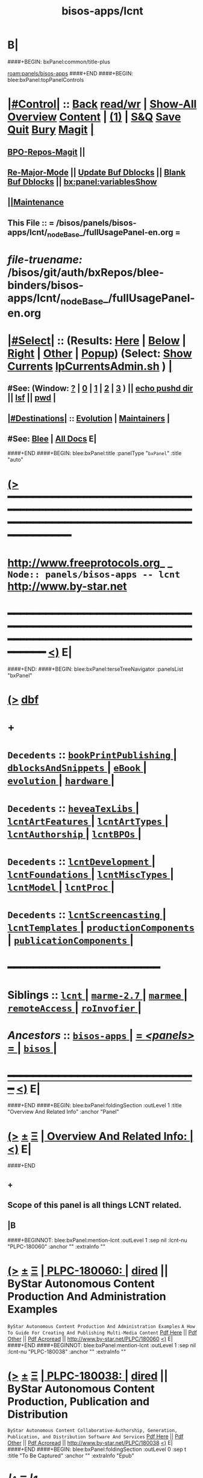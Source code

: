 * B|
####+BEGIN: bxPanel:common/title-plus
#+title: bisos-apps/lcnt
#+roam_tags: branch
#+roam_key: panels/bisos-apps/lcnt
[[roam:panels/bisos-apps]]
####+END
####+BEGIN: blee:bxPanel:topPanelControls
*  [[elisp:(org-cycle)][|#Control|]] :: [[elisp:(blee:bnsm:menu-back)][Back]] [[elisp:(toggle-read-only)][read/wr]] | [[elisp:(show-all)][Show-All]]  [[elisp:(org-shifttab)][Overview]]  [[elisp:(progn (org-shifttab) (org-content))][Content]] | [[elisp:(delete-other-windows)][(1)]] | [[elisp:(progn (save-buffer) (kill-buffer))][S&Q]] [[elisp:(save-buffer)][Save]] [[elisp:(kill-buffer)][Quit]] [[elisp:(bury-buffer)][Bury]]  [[elisp:(magit)][Magit]]  [[elisp:(org-cycle)][| ]]
**  [[elisp:(bap:magit:bisos:current-bpo-repos/visit)][BPO-Repos-Magit]] ||
**  [[elisp:(blee:buf:re-major-mode)][Re-Major-Mode]] ||  [[elisp:(org-dblock-update-buffer-bx)][Update Buf Dblocks]] || [[elisp:(org-dblock-bx-blank-buffer)][Blank Buf Dblocks]] || [[elisp:(bx:panel:variablesShow)][bx:panel:variablesShow]]
**  [[elisp:(blee:menu-sel:comeega:maintenance:popupMenu)][||Maintenance]]
**  This File :: *= /bisos/panels/bisos-apps/lcnt/_nodeBase_/fullUsagePanel-en.org =*
* /file-truename:/  /bisos/git/auth/bxRepos/blee-binders/bisos-apps/lcnt/_nodeBase_/fullUsagePanel-en.org
*  [[elisp:(org-cycle)][|#Select|]]  :: (Results: [[elisp:(blee:bnsm:results-here)][Here]] | [[elisp:(blee:bnsm:results-split-below)][Below]] | [[elisp:(blee:bnsm:results-split-right)][Right]] | [[elisp:(blee:bnsm:results-other)][Other]] | [[elisp:(blee:bnsm:results-popup)][Popup]]) (Select:  [[elisp:(lsip-local-run-command "lpCurrentsAdmin.sh -i currentsGetThenShow")][Show Currents]]  [[elisp:(lsip-local-run-command "lpCurrentsAdmin.sh")][lpCurrentsAdmin.sh]] ) [[elisp:(org-cycle)][| ]]
**  #See:  (Window: [[elisp:(blee:bnsm:results-window-show)][?]] | [[elisp:(blee:bnsm:results-window-set 0)][0]] | [[elisp:(blee:bnsm:results-window-set 1)][1]] | [[elisp:(blee:bnsm:results-window-set 2)][2]] | [[elisp:(blee:bnsm:results-window-set 3)][3]] ) || [[elisp:(lsip-local-run-command-here "echo pushd dest")][echo pushd dir]] || [[elisp:(lsip-local-run-command-here "lsf")][lsf]] || [[elisp:(lsip-local-run-command-here "pwd")][pwd]] |
**  [[elisp:(org-cycle)][|#Destinations|]] :: [[Evolution]] | [[Maintainers]]  [[elisp:(org-cycle)][| ]]
**  #See:  [[elisp:(bx:bnsm:top:panel-blee)][Blee]] | [[elisp:(bx:bnsm:top:panel-listOfDocs)][All Docs]]  E|
####+END
####+BEGIN: blee:bxPanel:title :panelType "=bxPanel=" :title "auto"
* [[elisp:(show-all)][(>]] ━━━━━━━━━━━━━━━━━━━━━━━━━━━━━━━━━━━━━━━━━━━━━━━━━━━━━━━━━━━━━━━━━━━━━━━━━━━━━━━━━━━━━━━━━━━━━━━━━
*   [[img-link:file:/bisos/blee/env/images/fpfByStarElipseTop-50.png][http://www.freeprotocols.org]]_ _   ~Node:: panels/bisos-apps -- lcnt~   [[img-link:file:/bisos/blee/env/images/fpfByStarElipseBottom-50.png][http://www.by-star.net]]
* ━━━━━━━━━━━━━━━━━━━━━━━━━━━━━━━━━━━━━━━━━━━━━━━━━━━━━━━━━━━━━━━━━━━━━━━━━━━━━━━━━━━━━━━━━━━━━  [[elisp:(org-shifttab)][<)]] E|
####+END:
####+BEGIN: blee:bxPanel:terseTreeNavigator :panelsList "bxPanel"
* [[elisp:(show-all)][(>]] [[elisp:(describe-function 'org-dblock-write:blee:bxPanel:terseTreeNavigator)][dbf]]
* +
*   =Decedents=  :: [[elisp:(blee:bnsm:panel-goto "/bisos/panels/bisos-apps/lcnt/bookPrintPublishing/_nodeBase_")][ =bookPrintPublishing= ]] *|* [[elisp:(blee:bnsm:panel-goto "/bisos/panels/bisos-apps/lcnt/dblocksAndSnippets/_nodeBase_")][ =dblocksAndSnippets= ]] *|* [[elisp:(blee:bnsm:panel-goto "/bisos/panels/bisos-apps/lcnt/eBook/_nodeBase_")][ =eBook= ]] *|* [[elisp:(blee:bnsm:panel-goto "/bisos/panels/bisos-apps/lcnt/evolution/_nodeBase_")][ =evolution= ]] *|* [[elisp:(blee:bnsm:panel-goto "/bisos/panels/bisos-apps/lcnt/hardware/_nodeBase_")][ =hardware= ]] *|*
*   =Decedents=  :: [[elisp:(blee:bnsm:panel-goto "/bisos/panels/bisos-apps/lcnt/heveaTexLibs/_nodeBase_")][ =heveaTexLibs= ]] *|* [[elisp:(blee:bnsm:panel-goto "/bisos/panels/bisos-apps/lcnt/lcntArtFeatures/_nodeBase_")][ =lcntArtFeatures= ]] *|* [[elisp:(blee:bnsm:panel-goto "/bisos/panels/bisos-apps/lcnt/lcntArtTypes/_nodeBase_")][ =lcntArtTypes= ]] *|* [[elisp:(blee:bnsm:panel-goto "/bisos/panels/bisos-apps/lcnt/lcntAuthorship/_nodeBase_")][ =lcntAuthorship= ]] *|* [[elisp:(blee:bnsm:panel-goto "/bisos/panels/bisos-apps/lcnt/lcntBPOs/_nodeBase_")][ =lcntBPOs= ]] *|*
*   =Decedents=  :: [[elisp:(blee:bnsm:panel-goto "/bisos/panels/bisos-apps/lcnt/lcntDevelopment/_nodeBase_")][ =lcntDevelopment= ]] *|* [[elisp:(blee:bnsm:panel-goto "/bisos/panels/bisos-apps/lcnt/lcntFoundations/_nodeBase_")][ =lcntFoundations= ]] *|* [[elisp:(blee:bnsm:panel-goto "/bisos/panels/bisos-apps/lcnt/lcntMiscTypes/_nodeBase_")][ =lcntMiscTypes= ]] *|* [[elisp:(blee:bnsm:panel-goto "/bisos/panels/bisos-apps/lcnt/lcntModel/_nodeBase_")][ =lcntModel= ]] *|* [[elisp:(blee:bnsm:panel-goto "/bisos/panels/bisos-apps/lcnt/lcntProc/_nodeBase_")][ =lcntProc= ]] *|*
*   =Decedents=  :: [[elisp:(blee:bnsm:panel-goto "/bisos/panels/bisos-apps/lcnt/lcntScreencasting/_nodeBase_")][ =lcntScreencasting= ]] *|* [[elisp:(blee:bnsm:panel-goto "/bisos/panels/bisos-apps/lcnt/lcntTemplates/_nodeBase_")][ =lcntTemplates= ]] *|* [[elisp:(blee:bnsm:panel-goto "/bisos/panels/bisos-apps/lcnt/productionComponents/_nodeBase_")][ =productionComponents= ]] *|* [[elisp:(blee:bnsm:panel-goto "/bisos/panels/bisos-apps/lcnt/publicationComponents/_nodeBase_")][ =publicationComponents= ]] *|*
*                                        *━━━━━━━━━━━━━━━━━━━━━━━━*
*   *Siblings*   :: [[elisp:(blee:bnsm:panel-goto "/bisos/panels/bisos-apps/lcnt/_nodeBase_")][ =lcnt= ]] *|* [[elisp:(blee:bnsm:panel-goto "/bisos/panels/bisos-apps/marme-2.7/_nodeBase_")][ =marme-2.7= ]] *|* [[elisp:(blee:bnsm:panel-goto "/bisos/panels/bisos-apps/marmee/_nodeBase_")][ =marmee= ]] *|* [[elisp:(blee:bnsm:panel-goto "/bisos/panels/bisos-apps/remoteAccess/_nodeBase_")][ =remoteAccess= ]] *|* [[elisp:(blee:bnsm:panel-goto "/bisos/panels/bisos-apps/roInvofier/_nodeBase_")][ =roInvofier= ]] *|*
*   /Ancestors/  :: [[elisp:(blee:bnsm:panel-goto "//bisos/panels/bisos-apps/_nodeBase_")][ =bisos-apps= ]] *|* [[elisp:(blee:bnsm:panel-goto "//bisos/panels/_nodeBase_")][ = /<panels>/ = ]] *|* [[elisp:(dired "//bisos")][ ~bisos~ ]] *|*
*                                   _━━━━━━━━━━━━━━━━━━━━━━━━━━━━━━_                          [[elisp:(org-shifttab)][<)]] E|
####+END
####+BEGIN: blee:bxPanel:foldingSection :outLevel 1 :title "Overview And Related Info" :anchor "Panel"
* [[elisp:(show-all)][(>]]  _[[elisp:(blee:menu-sel:outline:popupMenu)][±]]_  _[[elisp:(blee:menu-sel:navigation:popupMenu)][Ξ]]_       [[elisp:(outline-show-subtree+toggle)][| *Overview And Related Info:* |]] <<Panel>>   [[elisp:(org-shifttab)][<)]] E|
####+END
** +
** Scope of this panel is all things LCNT related.
** |B

####+BEGINNOT: blee:bxPanel:mention-lcnt :outLevel 1 :sep nil :lcnt-nu "PLPC-180060" :anchor "" :extraInfo ""
* [[elisp:(show-all)][(>]]  _[[elisp:(blee:menu-sel:outline:popupMenu)][±]]_  _[[elisp:(blee:menu-sel:navigation:popupMenu)][Ξ]]_     [[elisp:(org-cycle)][| PLPC-180060: |]]  [[elisp:(dired-other-window "/lcnt/lgpc/bystar/permanent/facilities/contentProductionExample")][dired]] || ByStar Autonomous Content Production And Administration Examples
~ByStar Autonomous Content Production And Administration Examples~
~A How To Guide For Creating And Publishing Multi-Media Content~
[[elisp:(find-file "/lcnt/lgpc/bystar/permanent/facilities/contentProductionExample/Results/c-180060-contentProductionExample-pres.pdf")][Pdf Here]] || [[elisp:(find-file-other-window "/lcnt/lgpc/bystar/permanent/facilities/contentProductionExample/Results/c-180060-contentProductionExample-pres.pdf")][Pdf Other]] || [[elisp:(lsip-local-run-command "acroread -openInNewInstance /lcnt/lgpc/bystar/permanent/facilities/contentProductionExample/Results/c-180060-contentProductionExample-pres.pdf &")][Pdf Acroread]] ||  http://www.by-star.net/PLPC/180060
 [[elisp:(org-shifttab)][<)]] E|
####+END
####+BEGINNOT: blee:bxPanel:mention-lcnt :outLevel 1 :sep nil :lcnt-nu "PLPC-180038" :anchor "" :extraInfo ""
* [[elisp:(show-all)][(>]]  _[[elisp:(blee:menu-sel:outline:popupMenu)][±]]_  _[[elisp:(blee:menu-sel:navigation:popupMenu)][Ξ]]_     [[elisp:(org-cycle)][| PLPC-180038: |]]  [[elisp:(dired-other-window "/lcnt/lgpc/bystar/permanent/facilities/contentGenAndPublication")][dired]] || ByStar Autonomous Content Production, Publication and Distribution
~ByStar Autonomous Content Collaborative-Authorship, Generation, Publication, and Distribution Software And Services~
[[elisp:(find-file "/lcnt/lgpc/bystar/permanent/facilities/contentGenAndPublication/Results/c-180038-contentGenAndPublication-pres.pdf")][Pdf Here]] || [[elisp:(find-file-other-window "/lcnt/lgpc/bystar/permanent/facilities/contentGenAndPublication/Results/c-180038-contentGenAndPublication-pres.pdf")][Pdf Other]] || [[elisp:(lsip-local-run-command "acroread -openInNewInstance /lcnt/lgpc/bystar/permanent/facilities/contentGenAndPublication/Results/c-180038-contentGenAndPublication-pres.pdf &")][Pdf Acroread]] ||  http://www.by-star.net/PLPC/180038
 [[elisp:(org-shifttab)][<)]] E|
####+END
####+BEGIN: blee:bxPanel:foldingSection :outLevel 0 :sep t :title "To Be Captured" :anchor "" :extraInfo "Epub"
* /[[elisp:(beginning-of-buffer)][|^]]  [[elisp:(blee:menu-sel:navigation:popupMenu)][Ξ]] [[elisp:(delete-other-windows)][|1]]/
* [[elisp:(show-all)][(>]]  _[[elisp:(blee:menu-sel:outline:popupMenu)][±]]_  _[[elisp:(blee:menu-sel:navigation:popupMenu)][Ξ]]_     [[elisp:(outline-show-subtree+toggle)][| _To Be Captured_: |]]  Epub  [[elisp:(org-shifttab)][<)]] E|
####+END
* +
* KDP Book in LaTeX --- Epub Conversion -- Calibre ---
* TODO Add an eBook panel
* TODO Move towards ByStar Profile Master TeX label as .bpmtex --- ByStar Profiled TeX
*  http://theroadchoseme.com/how-i-self-published-a-professional-paperback-and-ebook-using-latex-and-pandoc
*  https://github.com/rkaravia/tex2ebook
*  https://minireference.com/blog/generating-epub-from-latex/
*  https://stackoverflow.com/questions/21626219/convert-html-files-to-epub-files-programmatically-command-line-ubuntu
* B|
####+BEGIN: blee:bxPanel:foldingSection :outLevel 0 :sep t :title "Primary LCNT Panels Hierarchy" :anchor "" :extraInfo "Layer By Layer"
* /[[elisp:(beginning-of-buffer)][|^]]  [[elisp:(blee:menu-sel:navigation:popupMenu)][Ξ]] [[elisp:(delete-other-windows)][|1]]/
* [[elisp:(show-all)][(>]]  _[[elisp:(blee:menu-sel:outline:popupMenu)][±]]_  _[[elisp:(blee:menu-sel:navigation:popupMenu)][Ξ]]_     [[elisp:(outline-show-subtree+toggle)][| _Primary LCNT Panels Hierarchy_: |]]  Layer By Layer  [[elisp:(org-shifttab)][<)]] E|
####+END
####+BEGIN: blee:bxPanel:linkWithTreeElem :agenda nil :sep t :outLevel 2 :model "auto" :foldDesc "Lcnt Initialization Of Foundations /de/sys/lcnt Setup" :destDesc "auto" :dest "../lcntFoundations/_nodeBase_"
* /[[elisp:(beginning-of-buffer)][|^]] [[elisp:(blee:menu-sel:navigation:popupMenu)][==]] [[elisp:(delete-other-windows)][|1]]/
* [[elisp:(show-all)][(>]] [[elisp:(blee:menu-sel:outline:popupMenu)][+-]] [[elisp:(blee:menu-sel:navigation:popupMenu)][==]] [[elisp:(blee:bnsm:panel-goto "/bisos/panels/bisos-apps/lcnt/lcntFoundations/_nodeBase_")][@ ~lcntFoundations~ @]]  [[elisp:(org-cycle)][| *=* |]] ::  <<Lcnt Initialization Of Foundations /de/sys/lcnt Setup>> [[elisp:(org-shifttab)][<)]] E|
####+END
####+BEGIN: blee:bxPanel:linkWithTreeElem :agenda nil :sep t :outLevel 2 :model "auto" :foldDesc "Lcnt BPOs Activation And Creation/Relization" :destDesc "auto" :dest "../lcntBPOs/_nodeBase_"
* /[[elisp:(beginning-of-buffer)][|^]] [[elisp:(blee:menu-sel:navigation:popupMenu)][==]] [[elisp:(delete-other-windows)][|1]]/
* [[elisp:(show-all)][(>]] [[elisp:(blee:menu-sel:outline:popupMenu)][+-]] [[elisp:(blee:menu-sel:navigation:popupMenu)][==]] [[elisp:(blee:bnsm:panel-goto "/bisos/panels/bisos-apps/lcnt/lcntBPOs/_nodeBase_")][@ ~lcntBPOs~ @]]  [[elisp:(org-cycle)][| *=* |]] ::  <<Lcnt BPOs Activation And Creation/Relization>> [[elisp:(org-shifttab)][<)]] E|
####+END
####+BEGIN: blee:bxPanel:linkWithTreeElem :agenda nil :sep t :outLevel 2 :model "auto" :foldDesc "Lcnt Development" :destDesc "auto" :dest "../lcntDevelopment/_nodeBase_"
* /[[elisp:(beginning-of-buffer)][|^]] [[elisp:(blee:menu-sel:navigation:popupMenu)][==]] [[elisp:(delete-other-windows)][|1]]/
* [[elisp:(show-all)][(>]] [[elisp:(blee:menu-sel:outline:popupMenu)][+-]] [[elisp:(blee:menu-sel:navigation:popupMenu)][==]] [[elisp:(blee:bnsm:panel-goto "/bisos/panels/bisos-apps/lcnt/lcntDevelopment/_nodeBase_")][@ ~lcntDevelopment~ @]]  [[elisp:(org-cycle)][| *=* |]] ::  <<Lcnt Development>> [[elisp:(org-shifttab)][<)]] E|
####+END
####+BEGIN: blee:bxPanel:linkWithTreeElem :agenda nil :sep t :outLevel 2 :model "auto" :foldDesc "Lcnt Authorship" :destDesc "auto" :dest "../lcntAuthorship/_nodeBase_"
* /[[elisp:(beginning-of-buffer)][|^]] [[elisp:(blee:menu-sel:navigation:popupMenu)][==]] [[elisp:(delete-other-windows)][|1]]/
* [[elisp:(show-all)][(>]] [[elisp:(blee:menu-sel:outline:popupMenu)][+-]] [[elisp:(blee:menu-sel:navigation:popupMenu)][==]] [[elisp:(blee:bnsm:panel-goto "/bisos/panels/bisos-apps/lcnt/lcntAuthorship/_nodeBase_")][@ ~lcntAuthorship~ @]]  [[elisp:(org-cycle)][| *=* |]] ::  <<Lcnt Authorship>> [[elisp:(org-shifttab)][<)]] E|
####+END
####+BEGIN: blee:bxPanel:linkWithTreeElem :agenda nil :sep t :outLevel 2 :model "auto" :foldDesc "Writers Workbench" :destDesc "auto" :dest "../writersWorkbench/_nodeBase_"
* /[[elisp:(beginning-of-buffer)][|^]] [[elisp:(blee:menu-sel:navigation:popupMenu)][==]] [[elisp:(delete-other-windows)][|1]]/
* [[elisp:(show-all)][(>]] [[elisp:(blee:menu-sel:outline:popupMenu)][+-]] [[elisp:(blee:menu-sel:navigation:popupMenu)][==]]
####+END
####+BEGIN: blee:bxPanel:linkWithTreeElem :agenda nil :sep t :outLevel 2 :model "auto" :foldDesc "Lcnt Build And Process" :destDesc "auto" :dest "../lcntProc/_nodeBase_"
* /[[elisp:(beginning-of-buffer)][|^]] [[elisp:(blee:menu-sel:navigation:popupMenu)][==]] [[elisp:(delete-other-windows)][|1]]/
* [[elisp:(show-all)][(>]] [[elisp:(blee:menu-sel:outline:popupMenu)][+-]] [[elisp:(blee:menu-sel:navigation:popupMenu)][==]] [[elisp:(blee:bnsm:panel-goto "/bisos/panels/bisos-apps/lcnt/lcntProc/_nodeBase_")][@ ~lcntProc~ @]]  [[elisp:(org-cycle)][| *=* |]] ::  <<Lcnt Build And Process>> [[elisp:(org-shifttab)][<)]] E|
####+END
####+BEGIN: blee:bxPanel:foldingSection :outLevel 0 :sep t :title "Specialized Content" :anchor "" :extraInfo "Layer By Layer"
* /[[elisp:(beginning-of-buffer)][|^]]  [[elisp:(blee:menu-sel:navigation:popupMenu)][Ξ]] [[elisp:(delete-other-windows)][|1]]/
* [[elisp:(show-all)][(>]]  _[[elisp:(blee:menu-sel:outline:popupMenu)][±]]_  _[[elisp:(blee:menu-sel:navigation:popupMenu)][Ξ]]_     [[elisp:(outline-show-subtree+toggle)][| _Specialized Content_: |]]  Layer By Layer  [[elisp:(org-shifttab)][<)]] E|
####+END
####+BEGIN: blee:bxPanel:linkWithTreeElem :agenda nil :sep t :outLevel 2 :model "auto" :foldDesc "Multimedia Screencasting" :destDesc "auto" :dest "../lcntScreencasting/_nodeBase_"
* /[[elisp:(beginning-of-buffer)][|^]] [[elisp:(blee:menu-sel:navigation:popupMenu)][==]] [[elisp:(delete-other-windows)][|1]]/
* [[elisp:(show-all)][(>]] [[elisp:(blee:menu-sel:outline:popupMenu)][+-]] [[elisp:(blee:menu-sel:navigation:popupMenu)][==]] [[elisp:(blee:bnsm:panel-goto "/bisos/panels/bisos-apps/lcnt/lcntScreencasting/_nodeBase_")][@ ~lcntScreencasting~ @]]  [[elisp:(org-cycle)][| *=* |]] ::  <<Multimedia Screencasting>> [[elisp:(org-shifttab)][<)]] E|
####+END
####+BEGIN: blee:bxPanel:linkWithTreeElem :agenda nil :sep t :outLevel 2 :model "auto" :foldDesc "Printing And Publishing Books" :destDesc "auto" :dest "../bookPrintPublishing/_nodeBase_"
* /[[elisp:(beginning-of-buffer)][|^]] [[elisp:(blee:menu-sel:navigation:popupMenu)][==]] [[elisp:(delete-other-windows)][|1]]/
* [[elisp:(show-all)][(>]] [[elisp:(blee:menu-sel:outline:popupMenu)][+-]] [[elisp:(blee:menu-sel:navigation:popupMenu)][==]] [[elisp:(blee:bnsm:panel-goto "/bisos/panels/bisos-apps/lcnt/bookPrintPublishing/_nodeBase_")][@ ~bookPrintPublishing~ @]]  [[elisp:(org-cycle)][| *=* |]] ::  <<Printing And Publishing Books>> [[elisp:(org-shifttab)][<)]] E|
####+END
####+BEGIN: blee:bxPanel:foldingSection :outLevel 0 :sep t :title "Raw Primary Production And Publication Components" :anchor "" :extraInfo "XeLaTeX, reveal.js"
* /[[elisp:(beginning-of-buffer)][|^]]  [[elisp:(blee:menu-sel:navigation:popupMenu)][Ξ]] [[elisp:(delete-other-windows)][|1]]/
* [[elisp:(show-all)][(>]]  _[[elisp:(blee:menu-sel:outline:popupMenu)][±]]_  _[[elisp:(blee:menu-sel:navigation:popupMenu)][Ξ]]_     [[elisp:(outline-show-subtree+toggle)][| _Raw Primary Production And Publication Components_: |]]  XeLaTeX, reveal.js  [[elisp:(org-shifttab)][<)]] E|
####+END
####+BEGIN: blee:bxPanel:linkWithTreeElem :agenda nil :sep t :outLevel 2 :model "auto" :foldDesc "Raw Cntnt Production Components" :destDesc "auto" :dest "../productionComponents/_nodeBase_"
* /[[elisp:(beginning-of-buffer)][|^]] [[elisp:(blee:menu-sel:navigation:popupMenu)][==]] [[elisp:(delete-other-windows)][|1]]/
* [[elisp:(show-all)][(>]] [[elisp:(blee:menu-sel:outline:popupMenu)][+-]] [[elisp:(blee:menu-sel:navigation:popupMenu)][==]] [[elisp:(blee:bnsm:panel-goto "/bisos/panels/bisos-apps/lcnt/productionComponents/_nodeBase_")][@ ~productionComponents~ @]]  [[elisp:(org-cycle)][| *=* |]] ::  <<Raw Cntnt Production Components>> [[elisp:(org-shifttab)][<)]] E|
####+END
####+BEGIN: blee:bxPanel:linkWithTreeElem :agenda nil :sep t :outLevel 2 :model "auto" :foldDesc "Raw Publication Components" :destDesc "auto" :dest "../publicationComponents/_nodeBase_"
* /[[elisp:(beginning-of-buffer)][|^]] [[elisp:(blee:menu-sel:navigation:popupMenu)][==]] [[elisp:(delete-other-windows)][|1]]/
* [[elisp:(show-all)][(>]] [[elisp:(blee:menu-sel:outline:popupMenu)][+-]] [[elisp:(blee:menu-sel:navigation:popupMenu)][==]] [[elisp:(blee:bnsm:panel-goto "/bisos/panels/bisos-apps/lcnt/publicationComponents/_nodeBase_")][@ ~publicationComponents~ @]]  [[elisp:(org-cycle)][| *=* |]] ::  <<Raw Publication Components>> [[elisp:(org-shifttab)][<)]] E|
####+END
####+BEGIN: blee:bxPanel:foldingSection :outLevel 0 :sep t :title "LCNT Model And Templates" :anchor "" :extraInfo ""
* /[[elisp:(beginning-of-buffer)][|^]]  [[elisp:(blee:menu-sel:navigation:popupMenu)][Ξ]] [[elisp:(delete-other-windows)][|1]]/
* [[elisp:(show-all)][(>]]  _[[elisp:(blee:menu-sel:outline:popupMenu)][±]]_  _[[elisp:(blee:menu-sel:navigation:popupMenu)][Ξ]]_     [[elisp:(outline-show-subtree+toggle)][| _LCNT Model And Templates_: |]]    [[elisp:(org-shifttab)][<)]] E|
####+END
####+BEGIN: blee:bxPanel:linkWithTreeElem :agenda nil :sep t :outLevel 2 :model "auto" :foldDesc "LCNT Model, Concepts And terminology" :destDesc "auto" :dest "../lcntModel/_nodeBase_"
* /[[elisp:(beginning-of-buffer)][|^]] [[elisp:(blee:menu-sel:navigation:popupMenu)][==]] [[elisp:(delete-other-windows)][|1]]/
* [[elisp:(show-all)][(>]] [[elisp:(blee:menu-sel:outline:popupMenu)][+-]] [[elisp:(blee:menu-sel:navigation:popupMenu)][==]] [[elisp:(blee:bnsm:panel-goto "/bisos/panels/bisos-apps/lcnt/lcntModel/_nodeBase_")][@ ~lcntModel~ @]]  [[elisp:(org-cycle)][| *=* |]] ::  <<LCNT Model, Concepts And terminology>> [[elisp:(org-shifttab)][<)]] E|
####+END
####+BEGIN: blee:bxPanel:linkWithTreeElem :agenda nil :sep t :outLevel 2 :model "auto" :foldDesc "Templates And Starting Points" :destDesc "auto" :dest "../lcntTemplates/_nodeBase_"
* /[[elisp:(beginning-of-buffer)][|^]] [[elisp:(blee:menu-sel:navigation:popupMenu)][==]] [[elisp:(delete-other-windows)][|1]]/
* [[elisp:(show-all)][(>]] [[elisp:(blee:menu-sel:outline:popupMenu)][+-]] [[elisp:(blee:menu-sel:navigation:popupMenu)][==]] [[elisp:(blee:bnsm:panel-goto "/bisos/panels/bisos-apps/lcnt/lcntTemplates/_nodeBase_")][@ ~lcntTemplates~ @]]  [[elisp:(org-cycle)][| *=* |]] ::  <<Templates And Starting Points>> [[elisp:(org-shifttab)][<)]] E|
####+END
####+BEGIN: blee:bxPanel:evolution
* [[elisp:(show-all)][(>]] [[elisp:(describe-function 'org-dblock-write:blee:bxPanel:evolution)][dbf]]
*                                   _━━━━━━━━━━━━━━━━━━━━━━━━━━━━━━_
* [[elisp:(show-all)][|n]]  _[[elisp:(blee:menu-sel:outline:popupMenu)][±]]_  _[[elisp:(blee:menu-sel:navigation:popupMenu)][Ξ]]_     [[elisp:(org-cycle)][| *Maintenance:* | ]]  [[elisp:(blee:menu-sel:agenda:popupMenu)][||Agenda]]  <<Evolution>>  [[elisp:(org-shifttab)][<)]] E|
####+END
####+BEGIN: blee:bxPanel:foldingSection :outLevel 2 :title "Notes, Ideas, Tasks, Agenda" :anchor "Tasks"
** [[elisp:(show-all)][(>]]  _[[elisp:(blee:menu-sel:outline:popupMenu)][±]]_  _[[elisp:(blee:menu-sel:navigation:popupMenu)][Ξ]]_       [[elisp:(outline-show-subtree+toggle)][| /Notes, Ideas, Tasks, Agenda:/ |]] <<Tasks>>   [[elisp:(org-shifttab)][<)]] E|
####+END
*** TODO Some Idea
####+BEGIN: blee:bxPanel:evolutionMaintainers
** [[elisp:(show-all)][(>]] [[elisp:(describe-function 'org-dblock-write:blee:bxPanel:evolutionMaintainers)][dbf]]
** [[elisp:(show-all)][|n]]  _[[elisp:(blee:menu-sel:outline:popupMenu)][±]]_  _[[elisp:(blee:menu-sel:navigation:popupMenu)][Ξ]]_       [[elisp:(org-cycle)][| /Bug Reports, Development Team:/ | ]]  <<Maintainers>>
***  Problem Report                       ::   [[elisp:(find-file "")][Send debbug Email]]
***  Maintainers                          ::   [[bbdb:Mohsen.*Banan]]  :: http://mohsen.1.banan.byname.net  E|
####+END
* B|
####+BEGIN: blee:bxPanel:footerPanelControls
* [[elisp:(show-all)][(>]] ━━━━━━━━━━━━━━━━━━━━━━━━━━━━━━━━━━━━━━━━━━━━━━━━━━━━━━━━━━━━━━━━━━━━━━━━━━━━━━━━━━━━━━━━━━━━━━━━━
* /Footer Controls/ ::  [[elisp:(blee:bnsm:menu-back)][Back]]  [[elisp:(toggle-read-only)][toggle-read-only]]  [[elisp:(show-all)][Show-All]]  [[elisp:(org-shifttab)][Cycle Glob Vis]]  [[elisp:(delete-other-windows)][1 Win]]  [[elisp:(save-buffer)][Save]]   [[elisp:(kill-buffer)][Quit]]  [[elisp:(org-shifttab)][<)]] E|
####+END
####+BEGIN: blee:bxPanel:footerOrgParams
* [[elisp:(show-all)][(>]] [[elisp:(describe-function 'org-dblock-write:blee:bxPanel:footerOrgParams)][dbf]]
* [[elisp:(show-all)][|n]]  _[[elisp:(blee:menu-sel:outline:popupMenu)][±]]_  _[[elisp:(blee:menu-sel:navigation:popupMenu)][Ξ]]_     [[elisp:(org-cycle)][| *= Org-Mode Local Params: =* | ]]
#+STARTUP: overview
#+STARTUP: lognotestate
#+STARTUP: inlineimages
#+SEQ_TODO: TODO WAITING DELEGATED | DONE DEFERRED CANCELLED
#+TAGS: @desk(d) @home(h) @work(w) @withInternet(i) @road(r) call(c) errand(e)
#+CATEGORY: N:lcnt

####+END
####+BEGIN: blee:bxPanel:footerEmacsParams :primMode "org-mode"
* [[elisp:(show-all)][(>]] [[elisp:(describe-function 'org-dblock-write:blee:bxPanel:footerEmacsParams)][dbf]]
* [[elisp:(show-all)][|n]]  _[[elisp:(blee:menu-sel:outline:popupMenu)][±]]_  _[[elisp:(blee:menu-sel:navigation:popupMenu)][Ξ]]_     [[elisp:(org-cycle)][| *= Emacs Local Params: =* | ]]
# Local Variables:
# eval: (setq-local ~selectedSubject "noSubject")
# eval: (setq-local ~primaryMajorMode 'org-mode)
# eval: (setq-local ~blee:panelUpdater nil)
# eval: (setq-local ~blee:dblockEnabler nil)
# eval: (setq-local ~blee:dblockController "interactive")
# eval: (img-link-overlays)
# eval: (set-fill-column 115)
# eval: (blee:fill-column-indicator/enable)
# eval: (bx:load-file:ifOneExists "./panelActions.el")
# End:

####+END
